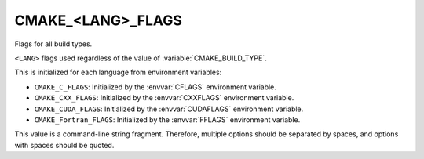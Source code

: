 CMAKE_<LANG>_FLAGS
------------------

Flags for all build types.

``<LANG>`` flags used regardless of the value of :variable:`CMAKE_BUILD_TYPE`.

This is initialized for each language from environment variables:

* ``CMAKE_C_FLAGS``:
  Initialized by the :envvar:`CFLAGS` environment variable.
* ``CMAKE_CXX_FLAGS``:
  Initialized by the :envvar:`CXXFLAGS` environment variable.
* ``CMAKE_CUDA_FLAGS``:
  Initialized by the :envvar:`CUDAFLAGS` environment variable.
* ``CMAKE_Fortran_FLAGS``:
  Initialized by the :envvar:`FFLAGS` environment variable.

This value is a command-line string fragment. Therefore, multiple options
should be separated by spaces, and options with spaces should be quoted.
